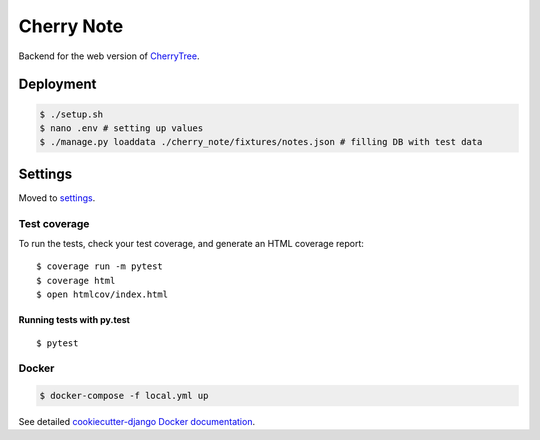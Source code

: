 Cherry Note
===========

Backend for the web version of `CherryTree <https://www.giuspen.com/cherrytree/>`_.

Deployment
----------
.. code:: shell

  $ ./setup.sh
  $ nano .env # setting up values
  $ ./manage.py loaddata ./cherry_note/fixtures/notes.json # filling DB with test data

Settings
--------

Moved to settings_.

.. _settings: http://cookiecutter-django.readthedocs.io/en/latest/settings.html

Test coverage
^^^^^^^^^^^^^

To run the tests, check your test coverage, and generate an HTML coverage report::

    $ coverage run -m pytest
    $ coverage html
    $ open htmlcov/index.html

Running tests with py.test
~~~~~~~~~~~~~~~~~~~~~~~~~~

::

  $ pytest


Docker
^^^^^^
.. code:: shell

  $ docker-compose -f local.yml up

See detailed `cookiecutter-django Docker documentation`_.

.. _`cookiecutter-django Docker documentation`: http://cookiecutter-django.readthedocs.io/en/latest/deployment-with-docker.html



